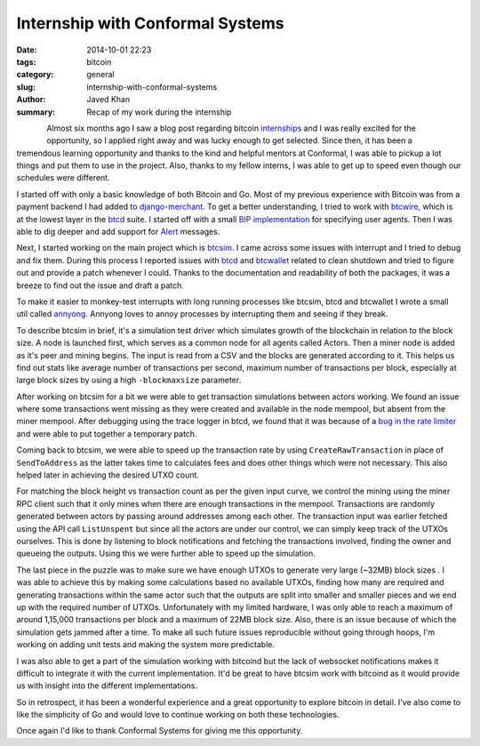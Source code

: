 Internship with Conformal Systems
#################################

:date: 2014-10-01 22:23
:tags: bitcoin
:category: general
:slug: internship-with-conformal-systems
:author: Javed Khan
:summary: Recap of my work during the internship

.. figure:: |filename|/images/bitcoin.png
   :align: left
   :alt: bitcoin
   :target: |filename|/images/bitcoin.png

.. figure:: |filename|/images/gopher.jpg
   :align: right
   :alt: gopher
   :target: |filename|/images/gopher.jpg

Almost six months ago I saw a blog post regarding bitcoin `internships`_ and I
was really excited for the opportunity, so I applied right away and was lucky
enough to get selected. Since then, it has been a tremendous learning
opportunity and thanks to the kind and helpful mentors at Conformal, I was able
to pickup a lot things and put them to use in the project. Also, thanks to my
fellow interns, I was able to get up to speed even though our schedules were
different.

.. _internships: https://blog.conformal.com/2014-summer-internships-hacking-on-bitcoin-with-go/

I started off with only a basic knowledge of both Bitcoin and Go. Most of my
previous experience with Bitcoin was from a payment backend I had added to
`django-merchant`_. To get a  better understanding, I tried to work with
`btcwire`_, which is at the lowest layer in the `btcd`_ suite. I started off
with a small `BIP implementation`_ for specifying user agents. Then I was able
to dig deeper and add support for `Alert`_ messages.

.. _django-merchant: http://agiliq.com/demo/merchant/
.. _btcwire: https://github.com/conformal/btcwire
.. _btcd: https://github.com/conformal/btcd
.. _BIP implementation: https://github.com/bitcoin/bips/blob/master/bip-0014.mediawiki
.. _Alert: https://en.bitcoin.it/wiki/Alerts

Next, I started working on the main project which is `btcsim`_. I came across
some issues with interrupt and I tried to debug and fix them. During this
process I reported issues with `btcd`_ and `btcwallet`_ related to clean
shutdown and tried to figure out and provide a patch whenever I could. Thanks
to the documentation and readability of both the packages, it was a breeze to
find out the issue and draft a patch.

.. _btcsim: https://github.com/conformal/btcsim
.. _btcwallet: https://github.com/conformal/btcwallet

To make it easier to monkey-test interrupts with long running processes like
btcsim, btcd and btcwallet I wrote a small util called `annyong`_.  Annyong
loves to annoy processes by interrupting them and seeing if they break.

.. _annyong: http://github.com/tuxcanfly/annyong

To describe btcsim in brief, it's a simulation test driver which simulates
growth of the blockchain in relation to the block size. A node is launched
first, which serves as a common node for all agents called Actors.  Then a
miner node is added as it's peer and mining begins. The input is read from a
CSV and the blocks are generated according to it. This helps us find out stats
like average number of transactions per second, maximum number of transactions
per block, especially at large block sizes by using a high ``-blockmaxsize``
parameter.

After working on btcsim for a bit we were able to get transaction simulations
between actors working.  We found an issue where some transactions went missing
as they were created and available in the node mempool, but absent from the
miner mempool. After debugging using the trace logger in btcd, we found that it
was because of a `bug in the rate limiter`_ and were able to put together a
temporary patch.

.. _bug in the rate limiter: https://github.com/conformal/btcd/pull/160

Coming back to btcsim, we were able to speed up the transaction rate by using
``CreateRawTransaction`` in place of ``SendToAddress`` as the latter takes
time to calculates fees and does other things which were not necessary. This
also helped later in achieving the desired UTXO count.

For matching the block height vs transaction count as per the given input
curve, we control the mining using the miner RPC client such that it only mines
when there are enough transactions in the mempool. Transactions are randomly
generated between actors by passing around addresses among each other. The
transaction input was earlier fetched using the API call ``ListUnspent`` but
since all the actors are under our control, we can simply keep track of the
UTXOs ourselves. This is done by listening to block notifications and fetching
the transactions involved, finding the owner and queueing the outputs. Using
this we were further able to speed up the simulation.

The last piece in the puzzle was to make sure we have enough UTXOs to generate
very large (~32MB) block sizes . I was able to achieve this by making some
calculations based no available UTXOs, finding how many are required and
generating transactions within the same actor such that the outputs are split
into smaller and smaller pieces and we end up with the required number of
UTXOs. Unfortunately with my limited hardware, I was only able to reach a
maximum of around 1,15,000 transactions per block and a maximum of 22MB block
size. Also, there is an issue because of which the simulation gets jammed after
a time. To make all such future issues reproducible without going through
hoops, I'm working on adding unit tests and making the system more predictable.

I was also able to get a part of the simulation working with bitcoind but the
lack of websocket notifications makes it difficult to integrate it with the
current implementation. It'd be great to have btcsim work with bitcoind as it
would provide us with insight into the different implementations.

So in retrospect, it has been a wonderful experience and a great opportunity to
explore bitcoin in detail. I've also come to like the simplicity of Go and
would love to continue working on both these technologies.

Once again I'd like to thank Conformal Systems for giving me this opportunity.

